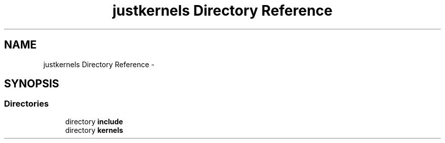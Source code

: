 .TH "justkernels Directory Reference" 3 "Fri Apr 10 2020" "Version 1.0" "JustKernels" \" -*- nroff -*-
.ad l
.nh
.SH NAME
justkernels Directory Reference \- 
.SH SYNOPSIS
.br
.PP
.SS "Directories"

.in +1c
.ti -1c
.RI "directory \fBinclude\fP"
.br
.ti -1c
.RI "directory \fBkernels\fP"
.br
.in -1c
